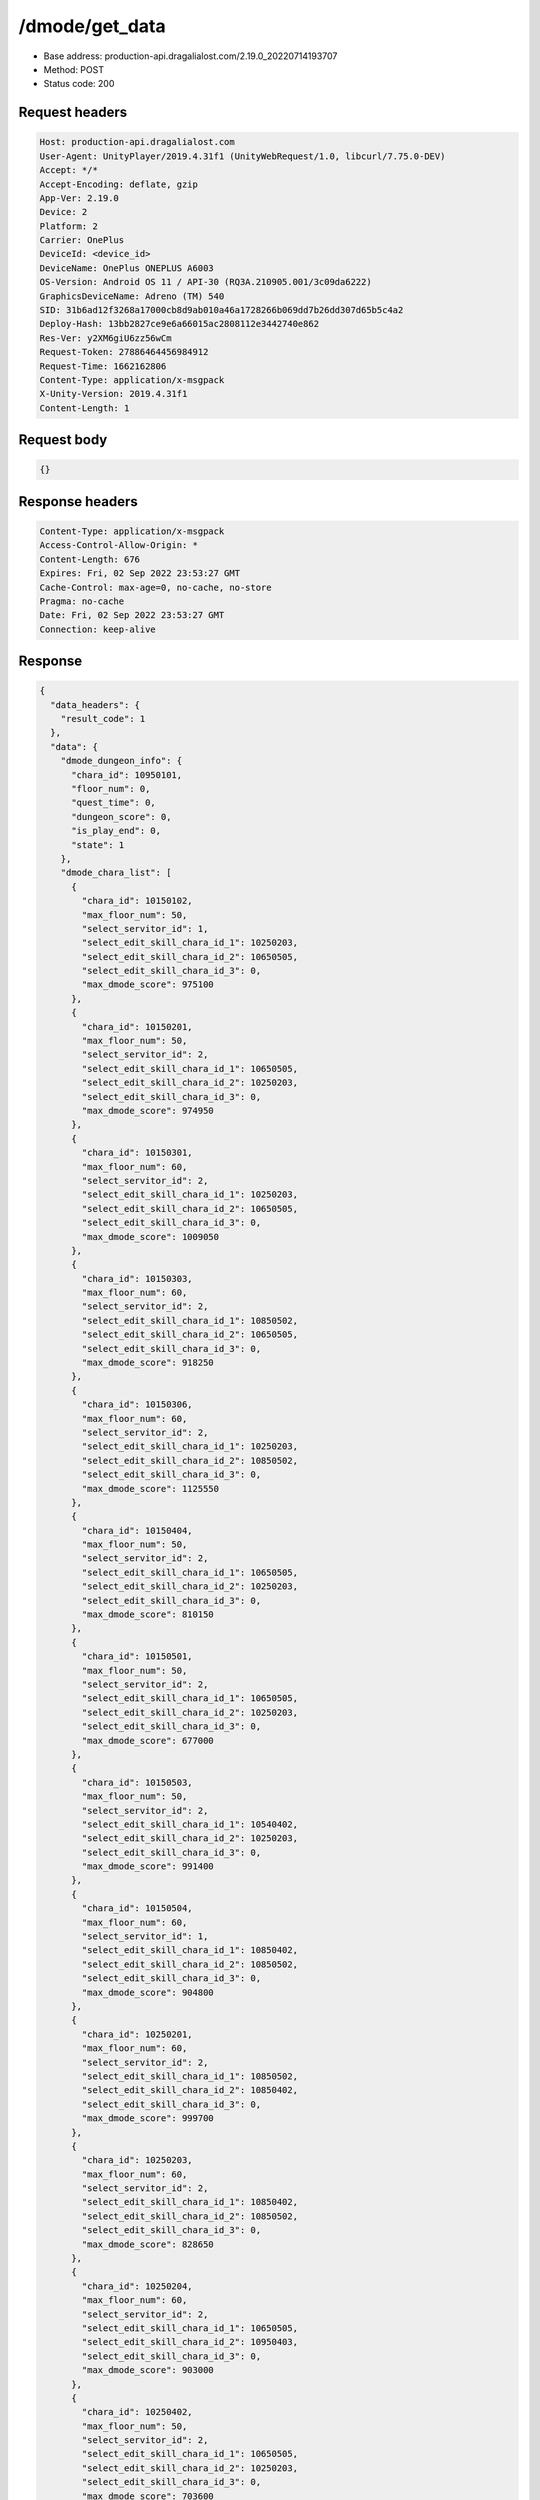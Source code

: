 /dmode/get_data
============================================================

- Base address: production-api.dragalialost.com/2.19.0_20220714193707
- Method: POST
- Status code: 200


Request headers
----------------

.. code-block:: text

	Host: production-api.dragalialost.com
	User-Agent: UnityPlayer/2019.4.31f1 (UnityWebRequest/1.0, libcurl/7.75.0-DEV)
	Accept: */*
	Accept-Encoding: deflate, gzip
	App-Ver: 2.19.0
	Device: 2
	Platform: 2
	Carrier: OnePlus
	DeviceId: <device_id>
	DeviceName: OnePlus ONEPLUS A6003
	OS-Version: Android OS 11 / API-30 (RQ3A.210905.001/3c09da6222)
	GraphicsDeviceName: Adreno (TM) 540
	SID: 31b6ad12f3268a17000cb8d9ab010a46a1728266b069dd7b26dd307d65b5c4a2
	Deploy-Hash: 13bb2827ce9e6a66015ac2808112e3442740e862
	Res-Ver: y2XM6giU6zz56wCm
	Request-Token: 27886464456984912
	Request-Time: 1662162806
	Content-Type: application/x-msgpack
	X-Unity-Version: 2019.4.31f1
	Content-Length: 1


Request body
----------------

.. code-block:: json

	{}

Response headers
----------------

.. code-block:: text

	Content-Type: application/x-msgpack
	Access-Control-Allow-Origin: *
	Content-Length: 676
	Expires: Fri, 02 Sep 2022 23:53:27 GMT
	Cache-Control: max-age=0, no-cache, no-store
	Pragma: no-cache
	Date: Fri, 02 Sep 2022 23:53:27 GMT
	Connection: keep-alive


Response
----------------

.. code-block:: json

	{
	  "data_headers": {
	    "result_code": 1
	  },
	  "data": {
	    "dmode_dungeon_info": {
	      "chara_id": 10950101,
	      "floor_num": 0,
	      "quest_time": 0,
	      "dungeon_score": 0,
	      "is_play_end": 0,
	      "state": 1
	    },
	    "dmode_chara_list": [
	      {
		"chara_id": 10150102,
		"max_floor_num": 50,
		"select_servitor_id": 1,
		"select_edit_skill_chara_id_1": 10250203,
		"select_edit_skill_chara_id_2": 10650505,
		"select_edit_skill_chara_id_3": 0,
		"max_dmode_score": 975100
	      },
	      {
		"chara_id": 10150201,
		"max_floor_num": 50,
		"select_servitor_id": 2,
		"select_edit_skill_chara_id_1": 10650505,
		"select_edit_skill_chara_id_2": 10250203,
		"select_edit_skill_chara_id_3": 0,
		"max_dmode_score": 974950
	      },
	      {
		"chara_id": 10150301,
		"max_floor_num": 60,
		"select_servitor_id": 2,
		"select_edit_skill_chara_id_1": 10250203,
		"select_edit_skill_chara_id_2": 10650505,
		"select_edit_skill_chara_id_3": 0,
		"max_dmode_score": 1009050
	      },
	      {
		"chara_id": 10150303,
		"max_floor_num": 60,
		"select_servitor_id": 2,
		"select_edit_skill_chara_id_1": 10850502,
		"select_edit_skill_chara_id_2": 10650505,
		"select_edit_skill_chara_id_3": 0,
		"max_dmode_score": 918250
	      },
	      {
		"chara_id": 10150306,
		"max_floor_num": 60,
		"select_servitor_id": 2,
		"select_edit_skill_chara_id_1": 10250203,
		"select_edit_skill_chara_id_2": 10850502,
		"select_edit_skill_chara_id_3": 0,
		"max_dmode_score": 1125550
	      },
	      {
		"chara_id": 10150404,
		"max_floor_num": 50,
		"select_servitor_id": 2,
		"select_edit_skill_chara_id_1": 10650505,
		"select_edit_skill_chara_id_2": 10250203,
		"select_edit_skill_chara_id_3": 0,
		"max_dmode_score": 810150
	      },
	      {
		"chara_id": 10150501,
		"max_floor_num": 50,
		"select_servitor_id": 2,
		"select_edit_skill_chara_id_1": 10650505,
		"select_edit_skill_chara_id_2": 10250203,
		"select_edit_skill_chara_id_3": 0,
		"max_dmode_score": 677000
	      },
	      {
		"chara_id": 10150503,
		"max_floor_num": 50,
		"select_servitor_id": 2,
		"select_edit_skill_chara_id_1": 10540402,
		"select_edit_skill_chara_id_2": 10250203,
		"select_edit_skill_chara_id_3": 0,
		"max_dmode_score": 991400
	      },
	      {
		"chara_id": 10150504,
		"max_floor_num": 60,
		"select_servitor_id": 1,
		"select_edit_skill_chara_id_1": 10850402,
		"select_edit_skill_chara_id_2": 10850502,
		"select_edit_skill_chara_id_3": 0,
		"max_dmode_score": 904800
	      },
	      {
		"chara_id": 10250201,
		"max_floor_num": 60,
		"select_servitor_id": 2,
		"select_edit_skill_chara_id_1": 10850502,
		"select_edit_skill_chara_id_2": 10850402,
		"select_edit_skill_chara_id_3": 0,
		"max_dmode_score": 999700
	      },
	      {
		"chara_id": 10250203,
		"max_floor_num": 60,
		"select_servitor_id": 2,
		"select_edit_skill_chara_id_1": 10850402,
		"select_edit_skill_chara_id_2": 10850502,
		"select_edit_skill_chara_id_3": 0,
		"max_dmode_score": 828650
	      },
	      {
		"chara_id": 10250204,
		"max_floor_num": 60,
		"select_servitor_id": 2,
		"select_edit_skill_chara_id_1": 10650505,
		"select_edit_skill_chara_id_2": 10950403,
		"select_edit_skill_chara_id_3": 0,
		"max_dmode_score": 903000
	      },
	      {
		"chara_id": 10250402,
		"max_floor_num": 50,
		"select_servitor_id": 2,
		"select_edit_skill_chara_id_1": 10650505,
		"select_edit_skill_chara_id_2": 10250203,
		"select_edit_skill_chara_id_3": 0,
		"max_dmode_score": 703600
	      },
	      {
		"chara_id": 10250403,
		"max_floor_num": 50,
		"select_servitor_id": 2,
		"select_edit_skill_chara_id_1": 10650505,
		"select_edit_skill_chara_id_2": 10250203,
		"select_edit_skill_chara_id_3": 0,
		"max_dmode_score": 779700
	      },
	      {
		"chara_id": 10250501,
		"max_floor_num": 50,
		"select_servitor_id": 2,
		"select_edit_skill_chara_id_1": 10650505,
		"select_edit_skill_chara_id_2": 10250203,
		"select_edit_skill_chara_id_3": 0,
		"max_dmode_score": 953850
	      },
	      {
		"chara_id": 10250504,
		"max_floor_num": 60,
		"select_servitor_id": 2,
		"select_edit_skill_chara_id_1": 10650505,
		"select_edit_skill_chara_id_2": 10850502,
		"select_edit_skill_chara_id_3": 0,
		"max_dmode_score": 907750
	      },
	      {
		"chara_id": 10350301,
		"max_floor_num": 60,
		"select_servitor_id": 2,
		"select_edit_skill_chara_id_1": 10650505,
		"select_edit_skill_chara_id_2": 10850402,
		"select_edit_skill_chara_id_3": 0,
		"max_dmode_score": 993850
	      },
	      {
		"chara_id": 10350302,
		"max_floor_num": 50,
		"select_servitor_id": 2,
		"select_edit_skill_chara_id_1": 10650505,
		"select_edit_skill_chara_id_2": 10250203,
		"select_edit_skill_chara_id_3": 0,
		"max_dmode_score": 817100
	      },
	      {
		"chara_id": 10350303,
		"max_floor_num": 60,
		"select_servitor_id": 2,
		"select_edit_skill_chara_id_1": 10650505,
		"select_edit_skill_chara_id_2": 10850502,
		"select_edit_skill_chara_id_3": 0,
		"max_dmode_score": 1028350
	      },
	      {
		"chara_id": 10450104,
		"max_floor_num": 60,
		"select_servitor_id": 2,
		"select_edit_skill_chara_id_1": 10850402,
		"select_edit_skill_chara_id_2": 10850502,
		"select_edit_skill_chara_id_3": 0,
		"max_dmode_score": 924100
	      },
	      {
		"chara_id": 10450203,
		"max_floor_num": 50,
		"select_servitor_id": 2,
		"select_edit_skill_chara_id_1": 10840501,
		"select_edit_skill_chara_id_2": 10440301,
		"select_edit_skill_chara_id_3": 0,
		"max_dmode_score": 784100
	      },
	      {
		"chara_id": 10450305,
		"max_floor_num": 60,
		"select_servitor_id": 2,
		"select_edit_skill_chara_id_1": 10650505,
		"select_edit_skill_chara_id_2": 10850502,
		"select_edit_skill_chara_id_3": 0,
		"max_dmode_score": 1101900
	      },
	      {
		"chara_id": 10550101,
		"max_floor_num": 50,
		"select_servitor_id": 2,
		"select_edit_skill_chara_id_1": 10840102,
		"select_edit_skill_chara_id_2": 10840402,
		"select_edit_skill_chara_id_3": 0,
		"max_dmode_score": 1674000
	      },
	      {
		"chara_id": 10550204,
		"max_floor_num": 60,
		"select_servitor_id": 2,
		"select_edit_skill_chara_id_1": 10650505,
		"select_edit_skill_chara_id_2": 10850502,
		"select_edit_skill_chara_id_3": 0,
		"max_dmode_score": 1025500
	      },
	      {
		"chara_id": 10550401,
		"max_floor_num": 50,
		"select_servitor_id": 2,
		"select_edit_skill_chara_id_1": 10850502,
		"select_edit_skill_chara_id_2": 10750201,
		"select_edit_skill_chara_id_3": 0,
		"max_dmode_score": 763100
	      },
	      {
		"chara_id": 10550405,
		"max_floor_num": 31,
		"select_servitor_id": 2,
		"select_edit_skill_chara_id_1": 10250203,
		"select_edit_skill_chara_id_2": 10840402,
		"select_edit_skill_chara_id_3": 0,
		"max_dmode_score": 53300
	      },
	      {
		"chara_id": 10550501,
		"max_floor_num": 50,
		"select_servitor_id": 2,
		"select_edit_skill_chara_id_1": 10650505,
		"select_edit_skill_chara_id_2": 10250203,
		"select_edit_skill_chara_id_3": 0,
		"max_dmode_score": 671350
	      },
	      {
		"chara_id": 10650202,
		"max_floor_num": 50,
		"select_servitor_id": 2,
		"select_edit_skill_chara_id_1": 10650505,
		"select_edit_skill_chara_id_2": 10250203,
		"select_edit_skill_chara_id_3": 0,
		"max_dmode_score": 676400
	      },
	      {
		"chara_id": 10650203,
		"max_floor_num": 50,
		"select_servitor_id": 2,
		"select_edit_skill_chara_id_1": 10650505,
		"select_edit_skill_chara_id_2": 10250203,
		"select_edit_skill_chara_id_3": 0,
		"max_dmode_score": 895250
	      },
	      {
		"chara_id": 10750204,
		"max_floor_num": 50,
		"select_servitor_id": 2,
		"select_edit_skill_chara_id_1": 10850502,
		"select_edit_skill_chara_id_2": 10650505,
		"select_edit_skill_chara_id_3": 0,
		"max_dmode_score": 607100
	      },
	      {
		"chara_id": 10750501,
		"max_floor_num": 50,
		"select_servitor_id": 2,
		"select_edit_skill_chara_id_1": 10650505,
		"select_edit_skill_chara_id_2": 10250203,
		"select_edit_skill_chara_id_3": 0,
		"max_dmode_score": 696200
	      },
	      {
		"chara_id": 10850102,
		"max_floor_num": 50,
		"select_servitor_id": 1,
		"select_edit_skill_chara_id_1": 10250203,
		"select_edit_skill_chara_id_2": 10650505,
		"select_edit_skill_chara_id_3": 0,
		"max_dmode_score": 874250
	      },
	      {
		"chara_id": 10850402,
		"max_floor_num": 60,
		"select_servitor_id": 1,
		"select_edit_skill_chara_id_1": 10650505,
		"select_edit_skill_chara_id_2": 10250203,
		"select_edit_skill_chara_id_3": 0,
		"max_dmode_score": 845250
	      },
	      {
		"chara_id": 10950101,
		"max_floor_num": 60,
		"select_servitor_id": 2,
		"select_edit_skill_chara_id_1": 10850402,
		"select_edit_skill_chara_id_2": 10850502,
		"select_edit_skill_chara_id_3": 0,
		"max_dmode_score": 848250
	      },
	      {
		"chara_id": 10950103,
		"max_floor_num": 60,
		"select_servitor_id": 2,
		"select_edit_skill_chara_id_1": 10540402,
		"select_edit_skill_chara_id_2": 10250203,
		"select_edit_skill_chara_id_3": 0,
		"max_dmode_score": 970550
	      },
	      {
		"chara_id": 10950302,
		"max_floor_num": 31,
		"select_servitor_id": 2,
		"select_edit_skill_chara_id_1": 10540402,
		"select_edit_skill_chara_id_2": 10650505,
		"select_edit_skill_chara_id_3": 0,
		"max_dmode_score": 1400
	      },
	      {
		"chara_id": 10950303,
		"max_floor_num": 50,
		"select_servitor_id": 2,
		"select_edit_skill_chara_id_1": 10650505,
		"select_edit_skill_chara_id_2": 10250203,
		"select_edit_skill_chara_id_3": 0,
		"max_dmode_score": 909200
	      },
	      {
		"chara_id": 10950401,
		"max_floor_num": 60,
		"select_servitor_id": 2,
		"select_edit_skill_chara_id_1": 10650505,
		"select_edit_skill_chara_id_2": 10850502,
		"select_edit_skill_chara_id_3": 0,
		"max_dmode_score": 1117150
	      },
	      {
		"chara_id": 10950403,
		"max_floor_num": 50,
		"select_servitor_id": 2,
		"select_edit_skill_chara_id_1": 10850502,
		"select_edit_skill_chara_id_2": 10650505,
		"select_edit_skill_chara_id_3": 0,
		"max_dmode_score": 1021100
	      },
	      {
		"chara_id": 10950501,
		"max_floor_num": 49,
		"select_servitor_id": 2,
		"select_edit_skill_chara_id_1": 10250203,
		"select_edit_skill_chara_id_2": 10840102,
		"select_edit_skill_chara_id_3": 0,
		"max_dmode_score": 584550
	      }
	    ],
	    "dmode_servitor_passive_list": [
	      {
		"passive_no": 1,
		"passive_level": 10
	      },
	      {
		"passive_no": 2,
		"passive_level": 19
	      },
	      {
		"passive_no": 3,
		"passive_level": 10
	      },
	      {
		"passive_no": 4,
		"passive_level": 12
	      },
	      {
		"passive_no": 5,
		"passive_level": 20
	      },
	      {
		"passive_no": 6,
		"passive_level": 10
	      },
	      {
		"passive_no": 7,
		"passive_level": 10
	      },
	      {
		"passive_no": 8,
		"passive_level": 10
	      },
	      {
		"passive_no": 9,
		"passive_level": 10
	      },
	      {
		"passive_no": 10,
		"passive_level": 10
	      },
	      {
		"passive_no": 11,
		"passive_level": 1
	      },
	      {
		"passive_no": 12,
		"passive_level": 1
	      },
	      {
		"passive_no": 13,
		"passive_level": 10
	      },
	      {
		"passive_no": 14,
		"passive_level": 10
	      },
	      {
		"passive_no": 15,
		"passive_level": 1
	      },
	      {
		"passive_no": 16,
		"passive_level": 1
	      },
	      {
		"passive_no": 17,
		"passive_level": 1
	      }
	    ],
	    "dmode_expedition": {
	      "chara_id_1": 10150104,
	      "chara_id_2": 10150103,
	      "chara_id_3": 10150102,
	      "chara_id_4": 10150101,
	      "start_time": 1662209613,
	      "target_floor_num": 30,
	      "state": 1
	    },
	    "dmode_info": {
	      "total_max_floor_num": 60,
	      "recovery_count": 2,
	      "recovery_time": 1662306212,
	      "floor_skip_count": 2,
	      "floor_skip_time": 1662307205,
	      "dmode_point_1": 6133,
	      "dmode_point_2": 706,
	      "is_entry": 1
	    },
	    "dmode_story_list": [
	      {
		"dmode_story_id": 1,
		"is_read": 1
	      },
	      {
		"dmode_story_id": 2,
		"is_read": 1
	      },
	      {
		"dmode_story_id": 3,
		"is_read": 1
	      },
	      {
		"dmode_story_id": 4,
		"is_read": 1
	      },
	      {
		"dmode_story_id": 5,
		"is_read": 1
	      },
	      {
		"dmode_story_id": 6,
		"is_read": 1
	      },
	      {
		"dmode_story_id": 7,
		"is_read": 1
	      },
	      {
		"dmode_story_id": 8,
		"is_read": 1
	      },
	      {
		"dmode_story_id": 9,
		"is_read": 1
	      },
	      {
		"dmode_story_id": 10,
		"is_read": 1
	      },
	      {
		"dmode_story_id": 11,
		"is_read": 1
	      },
	      {
		"dmode_story_id": 12,
		"is_read": 1
	      },
	      {
		"dmode_story_id": 13,
		"is_read": 1
	      },
	      {
		"dmode_story_id": 14,
		"is_read": 1
	      },
	      {
		"dmode_story_id": 15,
		"is_read": 1
	      },
	      {
		"dmode_story_id": 16,
		"is_read": 1
	      },
	      {
		"dmode_story_id": 17,
		"is_read": 1
	      },
	      {
		"dmode_story_id": 18,
		"is_read": 1
	      }
	    ],
	    "current_server_time": 1667698847,
	    "update_data_list": {
	      "functional_maintenance_list": []
	    }
	  }
	}

Notes
------
